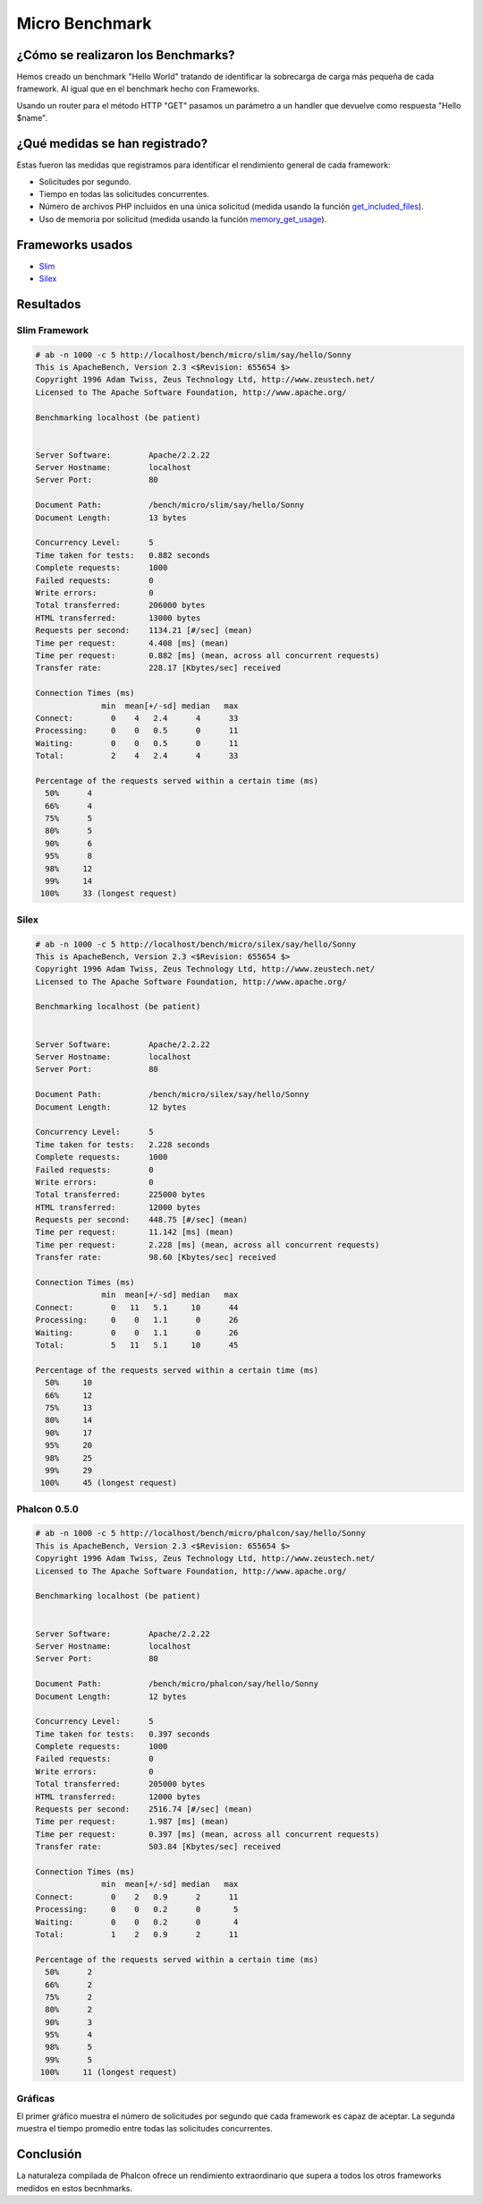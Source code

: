 Micro Benchmark
=====================

¿Cómo se realizaron los Benchmarks?
-----------------------------------

Hemos creado un benchmark "Hello World" tratando de identificar la sobrecarga de carga más pequeña de cada framework. Al igual que en el benchmark hecho con Frameworks.

Usando un router para el método HTTP "GET" pasamos un parámetro a un handler que devuelve como respuesta "Hello $name".

¿Qué medidas se han registrado?
-------------------------------
Estas fueron las medidas que registramos para identificar el rendimiento general de cada framework:

* Solicitudes por segundo.
* Tiempo en todas las solicitudes concurrentes.
* Número de archivos PHP incluidos en una única solicitud (medida usando la función get_included_files_).
* Uso de memoria por solicitud (medida usando la función memory_get_usage_).

Frameworks usados
-----------------

* Slim_
* Silex_

Resultados
----------

Slim Framework
^^^^^^^^^^^^^^

.. code-block:: php

	# ab -n 1000 -c 5 http://localhost/bench/micro/slim/say/hello/Sonny
	This is ApacheBench, Version 2.3 <$Revision: 655654 $>
	Copyright 1996 Adam Twiss, Zeus Technology Ltd, http://www.zeustech.net/
	Licensed to The Apache Software Foundation, http://www.apache.org/

	Benchmarking localhost (be patient)


	Server Software:        Apache/2.2.22
	Server Hostname:        localhost
	Server Port:            80

	Document Path:          /bench/micro/slim/say/hello/Sonny
	Document Length:        13 bytes

	Concurrency Level:      5
	Time taken for tests:   0.882 seconds
	Complete requests:      1000
	Failed requests:        0
	Write errors:           0
	Total transferred:      206000 bytes
	HTML transferred:       13000 bytes
	Requests per second:    1134.21 [#/sec] (mean)
	Time per request:       4.408 [ms] (mean)
	Time per request:       0.882 [ms] (mean, across all concurrent requests)
	Transfer rate:          228.17 [Kbytes/sec] received

	Connection Times (ms)
	              min  mean[+/-sd] median   max
	Connect:        0    4   2.4      4      33
	Processing:     0    0   0.5      0      11
	Waiting:        0    0   0.5      0      11
	Total:          2    4   2.4      4      33

	Percentage of the requests served within a certain time (ms)
	  50%      4
	  66%      4
	  75%      5
	  80%      5
	  90%      6
	  95%      8
	  98%     12
	  99%     14
	 100%     33 (longest request)

Silex
^^^^^^^^^^^^^^^^^^^^^^

.. code-block:: php

	# ab -n 1000 -c 5 http://localhost/bench/micro/silex/say/hello/Sonny
	This is ApacheBench, Version 2.3 <$Revision: 655654 $>
	Copyright 1996 Adam Twiss, Zeus Technology Ltd, http://www.zeustech.net/
	Licensed to The Apache Software Foundation, http://www.apache.org/

	Benchmarking localhost (be patient)


	Server Software:        Apache/2.2.22
	Server Hostname:        localhost
	Server Port:            80

	Document Path:          /bench/micro/silex/say/hello/Sonny
	Document Length:        12 bytes

	Concurrency Level:      5
	Time taken for tests:   2.228 seconds
	Complete requests:      1000
	Failed requests:        0
	Write errors:           0
	Total transferred:      225000 bytes
	HTML transferred:       12000 bytes
	Requests per second:    448.75 [#/sec] (mean)
	Time per request:       11.142 [ms] (mean)
	Time per request:       2.228 [ms] (mean, across all concurrent requests)
	Transfer rate:          98.60 [Kbytes/sec] received

	Connection Times (ms)
	              min  mean[+/-sd] median   max
	Connect:        0   11   5.1     10      44
	Processing:     0    0   1.1      0      26
	Waiting:        0    0   1.1      0      26
	Total:          5   11   5.1     10      45

	Percentage of the requests served within a certain time (ms)
	  50%     10
	  66%     12
	  75%     13
	  80%     14
	  90%     17
	  95%     20
	  98%     25
	  99%     29
	 100%     45 (longest request)

Phalcon 0.5.0
^^^^^^^^^^^^^^^^^^^^^

.. code-block:: php

	# ab -n 1000 -c 5 http://localhost/bench/micro/phalcon/say/hello/Sonny
	This is ApacheBench, Version 2.3 <$Revision: 655654 $>
	Copyright 1996 Adam Twiss, Zeus Technology Ltd, http://www.zeustech.net/
	Licensed to The Apache Software Foundation, http://www.apache.org/

	Benchmarking localhost (be patient)


	Server Software:        Apache/2.2.22
	Server Hostname:        localhost
	Server Port:            80

	Document Path:          /bench/micro/phalcon/say/hello/Sonny
	Document Length:        12 bytes

	Concurrency Level:      5
	Time taken for tests:   0.397 seconds
	Complete requests:      1000
	Failed requests:        0
	Write errors:           0
	Total transferred:      205000 bytes
	HTML transferred:       12000 bytes
	Requests per second:    2516.74 [#/sec] (mean)
	Time per request:       1.987 [ms] (mean)
	Time per request:       0.397 [ms] (mean, across all concurrent requests)
	Transfer rate:          503.84 [Kbytes/sec] received

	Connection Times (ms)
	              min  mean[+/-sd] median   max
	Connect:        0    2   0.9      2      11
	Processing:     0    0   0.2      0       5
	Waiting:        0    0   0.2      0       4
	Total:          1    2   0.9      2      11

	Percentage of the requests served within a certain time (ms)
	  50%      2
	  66%      2
	  75%      2
	  80%      2
	  90%      3
	  95%      4
	  98%      5
	  99%      5
	 100%     11 (longest request)



Gráficas
^^^^^^^^

El primer gráfico muestra el número de solicitudes por segundo que cada framework es capaz de aceptar. La segunda muestra el tiempo promedio entre todas las solicitudes concurrentes.

.. raw:: html

	<script type="text/javascript" src="https://www.google.com/jsapi"></script>
	<script type="text/javascript">
		google.load("visualization", "1", {packages:["corechart"]});
		google.setOnLoadCallback(drawChart);

		function drawChart() {

			var data = new google.visualization.DataTable();
			data.addColumn('string', 'Framework');
			data.addColumn('number', 'Requests per second');
			data.addRows([
				['Silex',    448.75],
				['Slim',    1134.21],
				['Phalcon', 2516.74]
			]);

			var options = {
				title: 'Framework / Requests per second (#/sec) [more is better]',
				colors: ['#3366CC'],
				animation: {
					duration: 0.5
				},
				fontSize: 12,
				chartArea: {
					width: '600px'
				}
			};

			var chart = new google.visualization.ColumnChart(document.getElementById('rps_div'));
			chart.draw(data, options);

			var data = new google.visualization.DataTable();
			data.addColumn('string', 'Framework');
			data.addColumn('number', 'Time per Request');
			data.addRows([
				['Silex',   2.228],
				['Slim',    0.882],
				['Phalcon', 0.397]
			]);

			var options = {
				title: 'Framework / Time per Request (mean, across all concurrent requests) [less is better]',
				colors: ['#3366CC'],
				fontSize: 11
			};

			var chart = new google.visualization.ColumnChart(document.getElementById('tpr_div'));
			chart.draw(data, options);

			var data = new google.visualization.DataTable();
			data.addColumn('string', 'Framework');
			data.addColumn('number', 'Memory Usage (MB)');
			data.addRows([
				['Silex',   1.25],
				['Slim',    1.25],
				['Phalcon', 0.75]
			]);

			var options = {
				title: 'Framework / Memory Usage (mean, megabytes per request) [less is better]',
				colors: ['#3366CC'],
				fontSize: 11
			};

			var chart = new google.visualization.ColumnChart(document.getElementById('mpr_div'));
			chart.draw(data, options);

			var data = new google.visualization.DataTable();
			data.addColumn('string', 'Framework');
			data.addColumn('number', 'Number of included PHP files');
			data.addRows([
                ['Silex',    54],
				['Slim',     17],
				['Phalcon',   2]
			]);

			var options = {
				title: 'Framework / Number of included PHP files (mean, number on a single request) [less is better]',
				colors: ['#3366CC'],
				fontSize: 11
			};

			var chart = new google.visualization.ColumnChart(document.getElementById('nfi_div'));
			chart.draw(data, options);

		}
	</script>
	<div align="center">
		<div id="rps_div" style="width: 600px; height: 400px; position: relative; "><iframe name="Drawing_Frame_31166" id="Drawing_Frame_31166" width="600" height="400" frameborder="0" scrolling="no" marginheight="0" marginwidth="0"></iframe><div></div></div>
		<div id="tpr_div" style="width: 600px; height: 400px; position: relative; "><iframe name="Drawing_Frame_89467" id="Drawing_Frame_89467" width="600" height="400" frameborder="0" scrolling="no" marginheight="0" marginwidth="0"></iframe><div></div></div>
		<div id="nfi_div" style="width: 600px; height: 400px; position: relative; "><iframe name="Drawing_Frame_49746" id="Drawing_Frame_49746" width="600" height="400" frameborder="0" scrolling="no" marginheight="0" marginwidth="0"></iframe><div></div></div>
		<div id="mpr_div" style="width: 600px; height: 400px; position: relative; "><iframe name="Drawing_Frame_77939" id="Drawing_Frame_77939" width="600" height="400" frameborder="0" scrolling="no" marginheight="0" marginwidth="0"></iframe><div></div></div>
	</div>

Conclusión
----------

La naturaleza compilada de Phalcon ofrece un rendimiento extraordinario que supera a todos los otros frameworks medidos en estos becnhmarks.

.. _get_included_files: http://www.php.net/manual/en/function.get-included-files.php
.. _memory_get_usage: http://php.net/manual/en/function.memory-get-usage.php
.. _Slim: http://slimframework.com/
.. _Silex: http://silex.sensiolabs.org/
